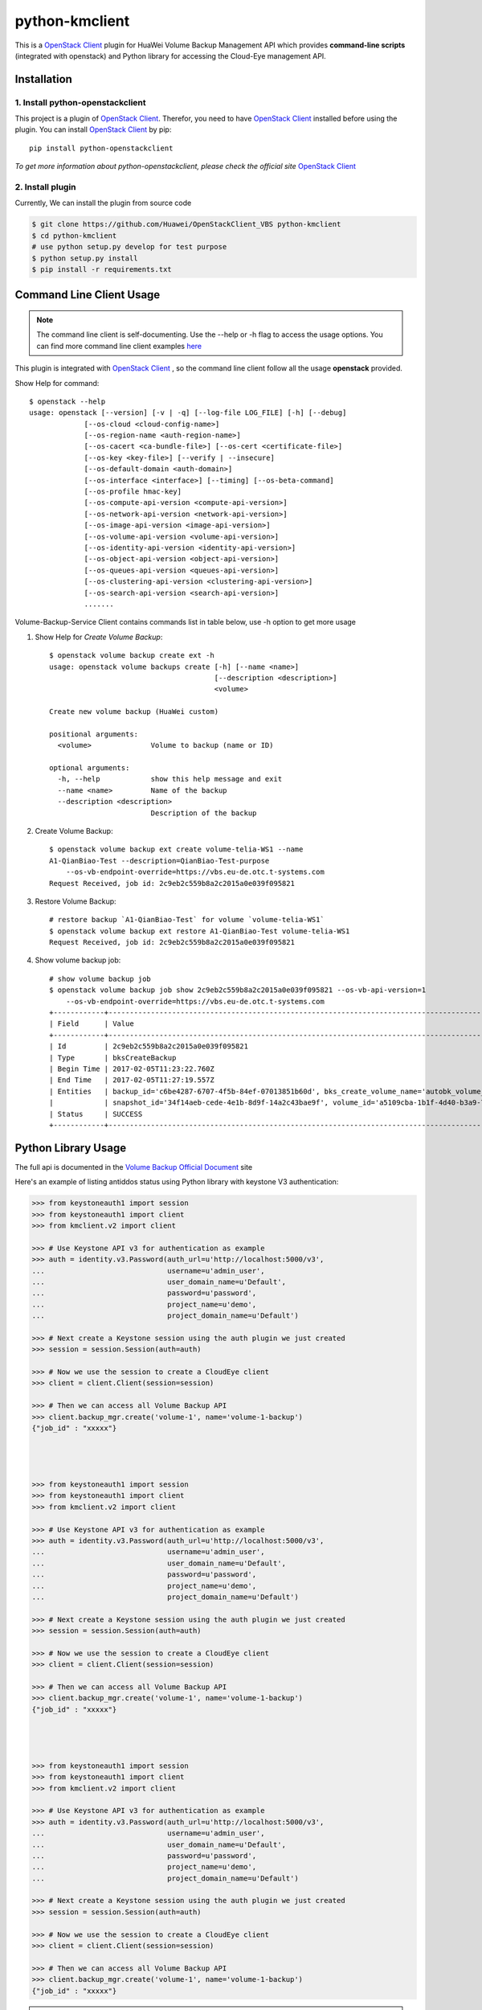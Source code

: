 python-kmclient
=====================

This is a `OpenStack Client`_ plugin for HuaWei Volume Backup Management API
which provides **command-line scripts** (integrated with openstack) and
Python library for accessing the Cloud-Eye management API.


Installation
------------

1. Install python-openstackclient
^^^^^^^^^^^^^^^^^^^^^^^^^^^^^^^^^^

This project is a plugin of  `OpenStack Client`_. Therefor, you need
to have `OpenStack Client`_ installed before using the plugin. You can
install `OpenStack Client`_ by pip::

    pip install python-openstackclient

*To get more information about python-openstackclient, please check the
official site* `OpenStack Client`_

2. Install plugin
^^^^^^^^^^^^^^^^^^

Currently, We can install the plugin from source code

.. code:: console

    $ git clone https://github.com/Huawei/OpenStackClient_VBS python-kmclient
    $ cd python-kmclient
    # use python setup.py develop for test purpose
    $ python setup.py install
    $ pip install -r requirements.txt


Command Line Client Usage
-----------------------------------------

.. note::

    The command line client is self-documenting. Use the --help or -h flag to access the usage options.
    You can find more command line client examples `here <./commands.rst>`_


This plugin is integrated with `OpenStack Client`_ , so the command line client
follow all the usage **openstack** provided.


Show Help for command::

    $ openstack --help
    usage: openstack [--version] [-v | -q] [--log-file LOG_FILE] [-h] [--debug]
                 [--os-cloud <cloud-config-name>]
                 [--os-region-name <auth-region-name>]
                 [--os-cacert <ca-bundle-file>] [--os-cert <certificate-file>]
                 [--os-key <key-file>] [--verify | --insecure]
                 [--os-default-domain <auth-domain>]
                 [--os-interface <interface>] [--timing] [--os-beta-command]
                 [--os-profile hmac-key]
                 [--os-compute-api-version <compute-api-version>]
                 [--os-network-api-version <network-api-version>]
                 [--os-image-api-version <image-api-version>]
                 [--os-volume-api-version <volume-api-version>]
                 [--os-identity-api-version <identity-api-version>]
                 [--os-object-api-version <object-api-version>]
                 [--os-queues-api-version <queues-api-version>]
                 [--os-clustering-api-version <clustering-api-version>]
                 [--os-search-api-version <search-api-version>]
                 .......


Volume-Backup-Service Client contains commands list in table below, use -h
option to get more usage


1. Show Help for `Create Volume Backup`::

    $ openstack volume backup create ext -h
    usage: openstack volume backups create [-h] [--name <name>]
                                           [--description <description>]
                                           <volume>

    Create new volume backup (HuaWei custom)

    positional arguments:
      <volume>              Volume to backup (name or ID)

    optional arguments:
      -h, --help            show this help message and exit
      --name <name>         Name of the backup
      --description <description>
                            Description of the backup

#. Create Volume Backup::

    $ openstack volume backup ext create volume-telia-WS1 --name
    A1-QianBiao-Test --description=QianBiao-Test-purpose
        --os-vb-endpoint-override=https://vbs.eu-de.otc.t-systems.com
    Request Received, job id: 2c9eb2c559b8a2c2015a0e039f095821

#. Restore Volume Backup::

    # restore backup `A1-QianBiao-Test` for volume `volume-telia-WS1`
    $ openstack volume backup ext restore A1-QianBiao-Test volume-telia-WS1
    Request Received, job id: 2c9eb2c559b8a2c2015a0e039f095821

#. Show volume backup job::

    # show volume backup job
    $ openstack volume backup job show 2c9eb2c559b8a2c2015a0e039f095821 --os-vb-api-version=1
        --os-vb-endpoint-override=https://vbs.eu-de.otc.t-systems.com
    +------------+-----------------------------------------------------------------------------------------------------------------------+
    | Field      | Value                                                                                                                 |
    +------------+-----------------------------------------------------------------------------------------------------------------------+
    | Id         | 2c9eb2c559b8a2c2015a0e039f095821                                                                                      |
    | Type       | bksCreateBackup                                                                                                       |
    | Begin Time | 2017-02-05T11:23:22.760Z                                                                                              |
    | End Time   | 2017-02-05T11:27:19.557Z                                                                                              |
    | Entities   | backup_id='c6be4287-6707-4f5b-84ef-07013851b60d', bks_create_volume_name='autobk_volume_2017-02-05T11:23:36.346Z',    |
    |            | snapshot_id='34f14aeb-cede-4e1b-8d9f-14a2c43bae9f', volume_id='a5109cba-1b1f-4d40-b3a9-753bc808b66a'                  |
    | Status     | SUCCESS                                                                                                               |
    +------------+-----------------------------------------------------------------------------------------------------------------------


Python Library Usage
-------------------------------

The full api is documented in the `Volume Backup Official Document`_ site

Here's an example of listing antiddos status using Python library with keystone V3 authentication:

.. code:: python

    >>> from keystoneauth1 import session
    >>> from keystoneauth1 import client
    >>> from kmclient.v2 import client

    >>> # Use Keystone API v3 for authentication as example
    >>> auth = identity.v3.Password(auth_url=u'http://localhost:5000/v3',
    ...                             username=u'admin_user',
    ...                             user_domain_name=u'Default',
    ...                             password=u'password',
    ...                             project_name=u'demo',
    ...                             project_domain_name=u'Default')

    >>> # Next create a Keystone session using the auth plugin we just created
    >>> session = session.Session(auth=auth)

    >>> # Now we use the session to create a CloudEye client
    >>> client = client.Client(session=session)

    >>> # Then we can access all Volume Backup API
    >>> client.backup_mgr.create('volume-1', name='volume-1-backup')
    {"job_id" : "xxxxx"}




    >>> from keystoneauth1 import session
    >>> from keystoneauth1 import client
    >>> from kmclient.v2 import client

    >>> # Use Keystone API v3 for authentication as example
    >>> auth = identity.v3.Password(auth_url=u'http://localhost:5000/v3',
    ...                             username=u'admin_user',
    ...                             user_domain_name=u'Default',
    ...                             password=u'password',
    ...                             project_name=u'demo',
    ...                             project_domain_name=u'Default')

    >>> # Next create a Keystone session using the auth plugin we just created
    >>> session = session.Session(auth=auth)

    >>> # Now we use the session to create a CloudEye client
    >>> client = client.Client(session=session)

    >>> # Then we can access all Volume Backup API
    >>> client.backup_mgr.create('volume-1', name='volume-1-backup')
    {"job_id" : "xxxxx"}




    >>> from keystoneauth1 import session
    >>> from keystoneauth1 import client
    >>> from kmclient.v2 import client

    >>> # Use Keystone API v3 for authentication as example
    >>> auth = identity.v3.Password(auth_url=u'http://localhost:5000/v3',
    ...                             username=u'admin_user',
    ...                             user_domain_name=u'Default',
    ...                             password=u'password',
    ...                             project_name=u'demo',
    ...                             project_domain_name=u'Default')

    >>> # Next create a Keystone session using the auth plugin we just created
    >>> session = session.Session(auth=auth)

    >>> # Now we use the session to create a CloudEye client
    >>> client = client.Client(session=session)

    >>> # Then we can access all Volume Backup API
    >>> client.backup_mgr.create('volume-1', name='volume-1-backup')
    {"job_id" : "xxxxx"}


.. note::

    The example above must be running and configured to use the Keystone Middleware.

    For more information on setting this up please visit: `KeyStone`_


* License: Apache License, Version 2.0
* `OpenStack Client`_
* `Volume Backup Official Document`_
* `KeyStone`_

.. _OpenStack Client: https://github.com/openstack/python-openstackclient
.. _Volume Backup Official Document: http://support.hwclouds.com/vbs/
.. _KeyStone: http://docs.openstack.org/developer/keystoneauth/
